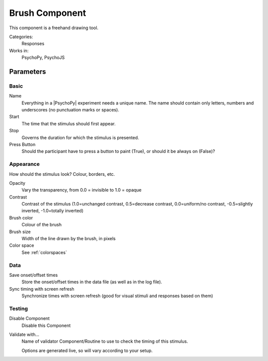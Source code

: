 .. _brush:

-------------------------------
Brush Component
-------------------------------

This component is a freehand drawing tool.

Categories:
    Responses
Works in:
    PsychoPy, PsychoJS

Parameters
-------------------------------

Basic
===============================

Name
    Everything in a |PsychoPy| experiment needs a unique name. The name should contain only letters, numbers and underscores (no punctuation marks or spaces).

Start
    The time that the stimulus should first appear.

Stop
    Governs the duration for which the stimulus is presented.

Press Button
    Should the participant have to press a button to paint (True), or should it be always on (False)?

Appearance
==========
How should the stimulus look? Colour, borders, etc.

Opacity
    Vary the transparency, from 0.0 = invisible to 1.0 = opaque

Contrast
    Contrast of the stimulus (1.0=unchanged contrast, 0.5=decrease contrast, 0.0=uniform/no contrast, -0.5=slightly inverted, -1.0=totally inverted)

Brush color
    Colour of the brush

Brush size
    Width of the line drawn by the brush, in pixels

Color space
    See :ref:`colorspaces`

Data
===============================

Save onset/offset times
    Store the onset/offset times in the data file (as well as in the log file).

Sync timing with screen refresh
    Synchronize times with screen refresh (good for visual stimuli and responses based on them)

Testing
===============================

Disable Component
    Disable this Component

Validate with...
    Name of validator Component/Routine to use to check the timing of this stimulus.

    Options are generated live, so will vary according to your setup.

.. seealso::
	API reference for :class:`~psychopy.visual.Brush`
